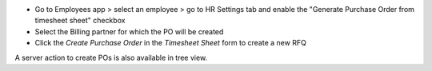 * Go to Employees app > select an employee > go to HR Settings tab and enable the "Generate Purchase Order from timesheet sheet" checkbox
* Select the Billing partner for which the PO will be created
* Click the *Create Purchase Order* in the  *Timesheet Sheet* form to create a new RFQ

A server action to create POs is also available in tree view.
